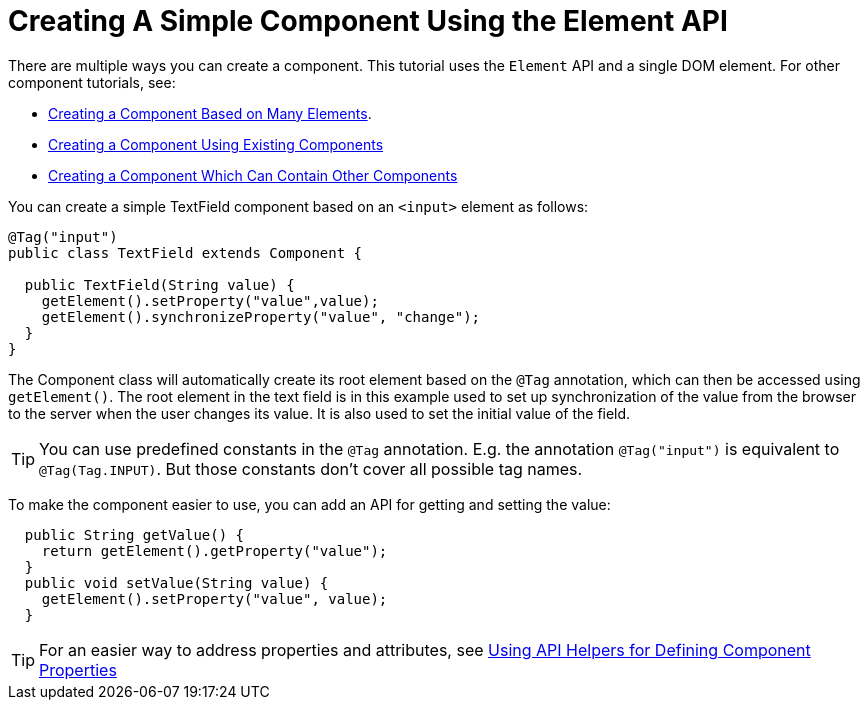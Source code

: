 ifdef::env-github[:outfilesuffix: .asciidoc]
= Creating A Simple Component Using the Element API

There are multiple ways you can create a component. This tutorial uses the `Element` API and a single DOM element. For other component tutorials, see:

* <<tutorial-component-many-elements#,Creating a Component Based on Many Elements>>.
* <<tutorial-component-composite#,Creating a Component Using Existing Components>>
* <<tutorial-component-container#,Creating a Component Which Can Contain Other Components>>

You can create a simple TextField component based on an `<input>` element as follows:

[source,java]
----
@Tag("input")
public class TextField extends Component {

  public TextField(String value) {
    getElement().setProperty("value",value);
    getElement().synchronizeProperty("value", "change");
  }
}
----

The Component class will automatically create its root element based on the `@Tag` annotation, which can then be accessed using `getElement()`. The root element in the text field is in this example used to set up synchronization of the value from the browser to the server when the user changes its value. It is also used to set the initial value of the field.
[TIP]
You can use predefined constants in the `@Tag` annotation. E.g. the annotation `@Tag("input")` is equivalent to `@Tag(Tag.INPUT)`. But those constants don't cover all possible tag names.  

To make the component easier to use, you can add an API for getting and setting the value:

[source,java]
----
  public String getValue() {
    return getElement().getProperty("value");
  }
  public void setValue(String value) {
    getElement().setProperty("value", value);
  }
----

[TIP]
For an easier way to address properties and attributes, see <<tutorial-component-property-descriptor#,Using API Helpers for Defining Component Properties>>
